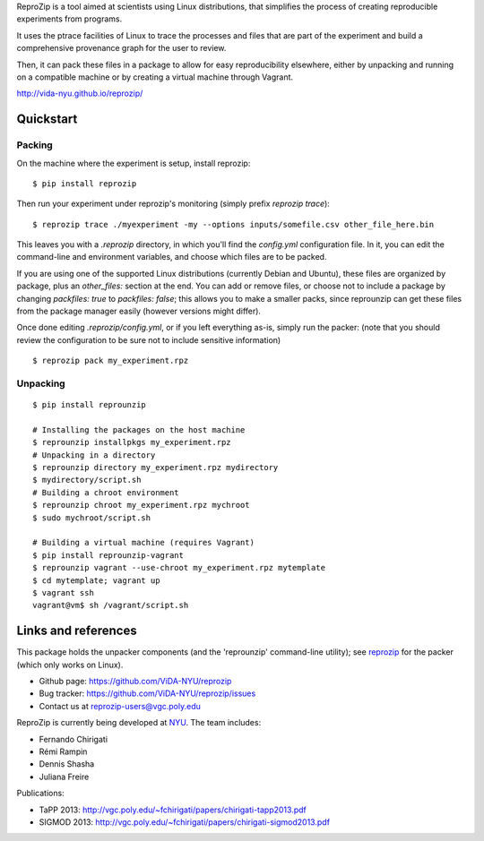 ReproZip is a tool aimed at scientists using Linux distributions, that
simplifies the process of creating reproducible experiments from programs.

It uses the ptrace facilities of Linux to trace the processes and files that
are part of the experiment and build a comprehensive provenance graph for the
user to review.

Then, it can pack these files in a package to allow for easy reproducibility
elsewhere, either by unpacking and running on a compatible machine or by
creating a virtual machine through Vagrant.

http://vida-nyu.github.io/reprozip/

Quickstart
==========

Packing
-------

On the machine where the experiment is setup, install reprozip::

    $ pip install reprozip

Then run your experiment under reprozip's monitoring (simply prefix `reprozip trace`)::

    $ reprozip trace ./myexperiment -my --options inputs/somefile.csv other_file_here.bin

This leaves you with a `.reprozip` directory, in which you'll find the `config.yml` configuration file. In it, you can edit the command-line and environment variables, and choose which files are to be packed.

If you are using one of the supported Linux distributions (currently Debian and Ubuntu), these files are organized by package, plus an `other_files:` section at the end. You can add or remove files, or choose not to include a package by changing `packfiles: true` to `packfiles: false`; this allows you to make a smaller packs, since reprounzip can get these files from the package manager easily (however versions might differ).

Once done editing `.reprozip/config.yml`, or if you left everything as-is, simply run the packer: (note that you should review the configuration to be sure not to include sensitive information)

::

    $ reprozip pack my_experiment.rpz

Unpacking
---------

::

    $ pip install reprounzip

    # Installing the packages on the host machine
    $ reprounzip installpkgs my_experiment.rpz
    # Unpacking in a directory
    $ reprounzip directory my_experiment.rpz mydirectory
    $ mydirectory/script.sh
    # Building a chroot environment
    $ reprounzip chroot my_experiment.rpz mychroot
    $ sudo mychroot/script.sh

    # Building a virtual machine (requires Vagrant)
    $ pip install reprounzip-vagrant
    $ reprounzip vagrant --use-chroot my_experiment.rpz mytemplate
    $ cd mytemplate; vagrant up
    $ vagrant ssh
    vagrant@vm$ sh /vagrant/script.sh

Links and references
====================

This package holds the unpacker components (and the 'reprounzip' command-line
utility); see `reprozip <https://pypi.python.org/pypi/reprozip>`_ for the packer (which only works on Linux).

* Github page: https://github.com/ViDA-NYU/reprozip
* Bug tracker: https://github.com/ViDA-NYU/reprozip/issues
* Contact us at reprozip-users@vgc.poly.edu

ReproZip is currently being developed at `NYU <http://engineering.nyu.edu/>`_. The team includes:

* Fernando Chirigati
* Rémi Rampin
* Dennis Shasha
* Juliana Freire

Publications:

* TaPP 2013: http://vgc.poly.edu/~fchirigati/papers/chirigati-tapp2013.pdf
* SIGMOD 2013: http://vgc.poly.edu/~fchirigati/papers/chirigati-sigmod2013.pdf
